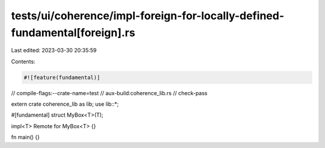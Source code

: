 tests/ui/coherence/impl-foreign-for-locally-defined-fundamental[foreign].rs
===========================================================================

Last edited: 2023-03-30 20:35:59

Contents:

.. code-block:: rs

    #![feature(fundamental)]

// compile-flags:--crate-name=test
// aux-build:coherence_lib.rs
// check-pass

extern crate coherence_lib as lib;
use lib::*;

#[fundamental]
struct MyBox<T>(T);

impl<T> Remote for MyBox<T> {}

fn main() {}



